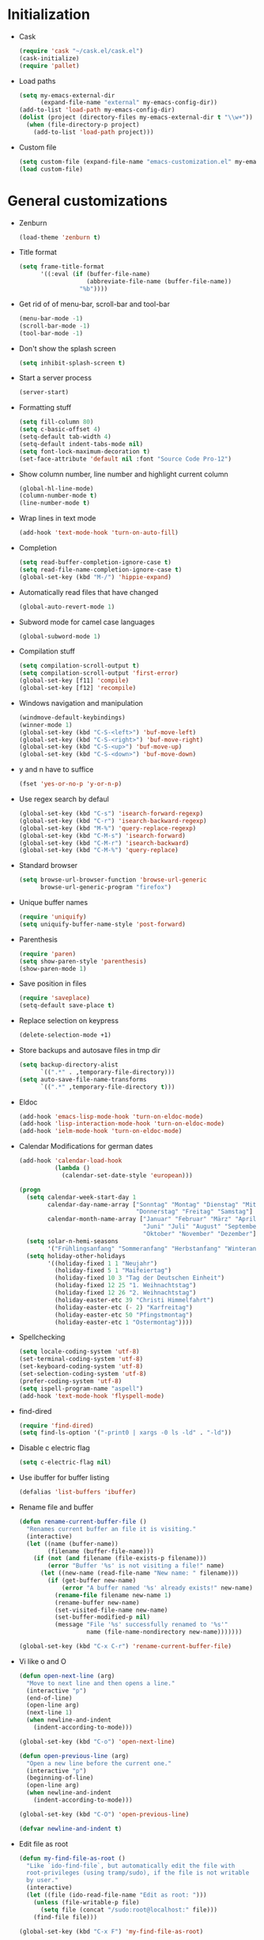 * Initialization
- Cask
  #+NAME: cask
  #+BEGIN_SRC emacs-lisp
    (require 'cask "~/cask.el/cask.el")
    (cask-initialize)
    (require 'pallet)
  #+END_SRC
- Load paths
  #+NAME: load-paths
  #+BEGIN_SRC emacs-lisp
    (setq my-emacs-external-dir
          (expand-file-name "external" my-emacs-config-dir))
    (add-to-list 'load-path my-emacs-config-dir)
    (dolist (project (directory-files my-emacs-external-dir t "\\w+"))
      (when (file-directory-p project)
        (add-to-list 'load-path project)))
  #+END_SRC
- Custom file
  #+NAME: custom-file
  #+BEGIN_SRC emacs-lisp
    (setq custom-file (expand-file-name "emacs-customization.el" my-emacs-config-dir))
    (load custom-file)
  #+END_SRC

* General customizations
- Zenburn
  #+NAME: zenburn
  #+BEGIN_SRC emacs-lisp
    (load-theme 'zenburn t)
  #+END_SRC
- Title format
  #+NAME: title-format
  #+BEGIN_SRC emacs-lisp
    (setq frame-title-format
          '((:eval (if (buffer-file-name)
                       (abbreviate-file-name (buffer-file-name))
                     "%b"))))
  #+END_SRC
- Get rid of of menu-bar, scroll-bar and tool-bar
  #+NAME: visuals
  #+BEGIN_SRC emacs-lisp
    (menu-bar-mode -1)
    (scroll-bar-mode -1)
    (tool-bar-mode -1)
  #+END_SRC
- Don't show the splash screen
  #+NAME: splash-screen
  #+BEGIN_SRC emacs-lisp
    (setq inhibit-splash-screen t)
  #+END_SRC
- Start a server process
  #+NAME: server-process
  #+BEGIN_SRC emacs-lisp
    (server-start)
  #+END_SRC
- Formatting stuff
  #+NAME: formatting
  #+BEGIN_SRC emacs-lisp
    (setq fill-column 80)
    (setq c-basic-offset 4)
    (setq-default tab-width 4)
    (setq-default indent-tabs-mode nil)
    (setq font-lock-maximum-decoration t)
    (set-face-attribute 'default nil :font "Source Code Pro-12")
  #+END_SRC
- Show column number, line number and highlight current column
  #+NAME: column-line
  #+BEGIN_SRC emacs-lisp
    (global-hl-line-mode)
    (column-number-mode t)
    (line-number-mode t)
  #+END_SRC
- Wrap lines in text mode
  #+NAME: wrap lines
  #+BEGIN_SRC emacs-lisp
    (add-hook 'text-mode-hook 'turn-on-auto-fill)
  #+END_SRC
- Completion
  #+NAME: completion
  #+BEGIN_SRC emacs-lisp
    (setq read-buffer-completion-ignore-case t)
    (setq read-file-name-completion-ignore-case t)
    (global-set-key (kbd "M-/") 'hippie-expand)
  #+END_SRC
- Automatically read files that have changed
  #+NAME: revert-buffer
  #+BEGIN_SRC emacs-lisp
    (global-auto-revert-mode 1)
  #+END_SRC
- Subword mode for camel case languages
  #+NAME: subword-mode
  #+BEGIN_SRC emacs-lisp
    (global-subword-mode 1)
  #+END_SRC
- Compilation stuff
  #+NAME: compilation
  #+BEGIN_SRC emacs-lisp
    (setq compilation-scroll-output t)
    (setq compilation-scroll-output 'first-error)
    (global-set-key [f11] 'compile)
    (global-set-key [f12] 'recompile)
  #+END_SRC
- Windows navigation and manipulation
  #+NAME: windows
  #+BEGIN_SRC emacs-lisp
    (windmove-default-keybindings)
    (winner-mode 1)
    (global-set-key (kbd "C-S-<left>") 'buf-move-left)
    (global-set-key (kbd "C-S-<right>") 'buf-move-right)
    (global-set-key (kbd "C-S-<up>") 'buf-move-up)
    (global-set-key (kbd "C-S-<down>") 'buf-move-down)
  #+END_SRC
- y and n have to suffice
  #+NAME: y-n
  #+BEGIN_SRC emacs-lisp
    (fset 'yes-or-no-p 'y-or-n-p)
  #+END_SRC
- Use regex search by defaul
  #+NAME: regex-search
  #+BEGIN_SRC emacs-lisp
    (global-set-key (kbd "C-s") 'isearch-forward-regexp)
    (global-set-key (kbd "C-r") 'isearch-backward-regexp)
    (global-set-key (kbd "M-%") 'query-replace-regexp)
    (global-set-key (kbd "C-M-s") 'isearch-forward)
    (global-set-key (kbd "C-M-r") 'isearch-backward)
    (global-set-key (kbd "C-M-%") 'query-replace)
  #+END_SRC
- Standard browser
  #+NAME: browser
  #+BEGIN_SRC emacs-lisp
    (setq browse-url-browser-function 'browse-url-generic
          browse-url-generic-program "firefox")
  #+END_SRC
- Unique buffer names
  #+NAME: buffer-names
  #+BEGIN_SRC emacs-lisp
    (require 'uniquify)
    (setq uniquify-buffer-name-style 'post-forward)
  #+END_SRC
- Parenthesis
  #+NAME: parenthesis
  #+BEGIN_SRC emacs-lisp
    (require 'paren)
    (setq show-paren-style 'parenthesis)
    (show-paren-mode 1)
  #+END_SRC
- Save position in files
  #+NAME: position-in-files
  #+BEGIN_SRC emacs-lisp
    (require 'saveplace)
    (setq-default save-place t)
  #+END_SRC
- Replace selection on keypress
  #+NAME: replace-selection
  #+BEGIN_SRC emacs-lisp
    (delete-selection-mode +1)
  #+END_SRC
- Store backups and autosave files in tmp dir
  #+NAME: backups
  #+BEGIN_SRC emacs-lisp
    (setq backup-directory-alist
          `((".*" . ,temporary-file-directory)))
    (setq auto-save-file-name-transforms
          `((".*" ,temporary-file-directory t)))
  #+END_SRC
- Eldoc
  #+NAME: eldoc
  #+BEGIN_SRC emacs-lisp
    (add-hook 'emacs-lisp-mode-hook 'turn-on-eldoc-mode)
    (add-hook 'lisp-interaction-mode-hook 'turn-on-eldoc-mode)
    (add-hook 'ielm-mode-hook 'turn-on-eldoc-mode)
  #+END_SRC
- Calendar Modifications for german dates
  #+NAME: german-calendar
  #+BEGIN_SRC emacs-lisp
    (add-hook 'calendar-load-hook
              (lambda ()
                (calendar-set-date-style 'european)))

    (progn
      (setq calendar-week-start-day 1
            calendar-day-name-array ["Sonntag" "Montag" "Dienstag" "Mittwoch"
                                     "Donnerstag" "Freitag" "Samstag"]
            calendar-month-name-array ["Januar" "Februar" "März" "April" "Mai"
                                       "Juni" "Juli" "August" "September"
                                       "Oktober" "November" "Dezember"])
      (setq solar-n-hemi-seasons
            '("Frühlingsanfang" "Sommeranfang" "Herbstanfang" "Winteranfang"))
      (setq holiday-other-holidays
            '((holiday-fixed 1 1 "Neujahr")
              (holiday-fixed 5 1 "Maifeiertag")
              (holiday-fixed 10 3 "Tag der Deutschen Einheit")
              (holiday-fixed 12 25 "1. Weihnachtstag")
              (holiday-fixed 12 26 "2. Weihnachtstag")
              (holiday-easter-etc 39 "Christi Himmelfahrt")
              (holiday-easter-etc (- 2) "Karfreitag")
              (holiday-easter-etc 50 "Pfingstmontag")
              (holiday-easter-etc 1 "Ostermontag"))))
  #+END_SRC
- Spellchecking
  #+NAME: spellchecking
  #+BEGIN_SRC emacs-lisp
    (setq locale-coding-system 'utf-8)
    (set-terminal-coding-system 'utf-8)
    (set-keyboard-coding-system 'utf-8)
    (set-selection-coding-system 'utf-8)
    (prefer-coding-system 'utf-8)
    (setq ispell-program-name "aspell")
    (add-hook 'text-mode-hook 'flyspell-mode)
  #+END_SRC
- find-dired
  #+NAME: find-dired
  #+BEGIN_SRC emacs-lisp
    (require 'find-dired)
    (setq find-ls-option '("-print0 | xargs -0 ls -ld" . "-ld"))
  #+END_SRC
- Disable c electric flag
  #+NAME: c-electric-flag
  #+BEGIN_SRC emacs-lisp
    (setq c-electric-flag nil)
  #+END_SRC
- Use ibuffer for buffer listing
  #+NAME: ibuffer
  #+BEGIN_SRC emacs-lisp
    (defalias 'list-buffers 'ibuffer)
  #+END_SRC
- Rename file and buffer
  #+NAME: rename-file-and-buffer
  #+BEGIN_SRC emacs-lisp
    (defun rename-current-buffer-file ()
      "Renames current buffer an file it is visiting."
      (interactive)
      (let ((name (buffer-name))
            (filename (buffer-file-name)))
        (if (not (and filename (file-exists-p filename)))
            (error "Buffer '%s' is not visiting a file!" name)
          (let ((new-name (read-file-name "New name: " filename)))
            (if (get-buffer new-name)
                (error "A buffer named '%s' already exists!" new-name)
              (rename-file filename new-name 1)
              (rename-buffer new-name)
              (set-visited-file-name new-name)
              (set-buffer-modified-p nil)
              (message "File '%s' successfully renamed to '%s'"
                       name (file-name-nondirectory new-name)))))))

    (global-set-key (kbd "C-x C-r") 'rename-current-buffer-file)
  #+END_SRC
- Vi like o and O
  #+NAME: vi-like-open-new-line
  #+BEGIN_SRC emacs-lisp
    (defun open-next-line (arg)
      "Move to next line and then opens a line."
      (interactive "p")
      (end-of-line)
      (open-line arg)
      (next-line 1)
      (when newline-and-indent
        (indent-according-to-mode)))

    (global-set-key (kbd "C-o") 'open-next-line)

    (defun open-previous-line (arg)
      "Open a new line before the current one."
      (interactive "p")
      (beginning-of-line)
      (open-line arg)
      (when newline-and-indent
        (indent-according-to-mode)))

    (global-set-key (kbd "C-O") 'open-previous-line)

    (defvar newline-and-indent t)
  #+END_SRC
- Edit file as root
  #+NAME: edit-as-root
  #+BEGIN_SRC emacs-lisp
    (defun my-find-file-as-root ()
      "Like `ido-find-file`, but automatically edit the file with
      root-privileges (using tramp/sudo), if the file is not writable
      by user."
      (interactive)
      (let ((file (ido-read-file-name "Edit as root: ")))
        (unless (file-writable-p file)
          (setq file (concat "/sudo:root@localhost:" file)))
        (find-file file)))

    (global-set-key (kbd "C-x F") 'my-find-file-as-root)
  #+END_SRC
- Move lines up and down
  #+NAME: move-lines
  #+BEGIN_SRC emacs-lisp
    (defun move-line-up ()
      "Move up the current line."
      (interactive)
      (transpose-lines 1)
      (forward-line -2)
      (indent-according-to-mode))

    (defun move-line-down ()
      "Move down the current line."
      (interactive)
      (forward-line 1)
      (transpose-lines 1)
      (forward-line -1)
      (indent-according-to-mode))

    (global-set-key [(meta shift up)] 'move-line-up)
    (global-set-key [(meta shift down)] 'move-line-down)
  #+END_SRC

* Packages
** use-package
  #+NAME: use-package
  #+BEGIN_SRC emacs-lisp
    (progn
      (require 'use-package)
      (require 'bind-key))
  #+END_SRC
** Ack-and-a-half
   - Autoload and alias to simpler names
   #+NAME: ack-initialization
   #+BEGIN_SRC emacs-lisp
     (use-package ack-and-a-half
       :init
       (progn
         (defalias 'ack 'ack-and-a-half)
         (defalias 'ack-same 'ack-and-a-half-same)
         (defalias 'ack-find-file 'ack-and-a-half-find-file)
         (defalias 'ack-find-file-same 'ack-and-a-half-find-file-same)))
   #+END_SRC
** Auctex
   - Enable some auctex options
     #+NAME: auctex-options
     #+BEGIN_SRC emacs-lisp
       (setq TeX-auto-save t)
       (setq TeX-parse-self t)
       (setq-default TeX-master nil)
       (setq reftex-plug-into-AUCTeX t)
       (autoload 'reftex-mode "reftex" "RefTeX Minor Mode" t)
       (autoload 'turn-on-reftex "reftex" "RefTeX Minor Mode" t)
       (setq TeX-open-quote "\"`")
       (setq TeX-close-quote "\"'")
       (require 'reftex)
     #+END_SRC

   - Workaround to get german quotes
     #+NAME: german-quotes
     #+BEGIN_SRC emacs-lisp
       (defadvice TeX-insert-quote (around wrap-region activate)
         (cond
          (mark-active
           (let ((skeleton-end-newline nil))
             (skeleton-insert `(nil ,TeX-open-quote _ ,TeX-close-quote) -1)))
          ((looking-at (regexp-opt (list TeX-open-quote TeX-close-quote)))
           (forward-char (length TeX-open-quote)))
          (t
           ad-do-it)))
       (put 'TeX-insert-quote 'delete-selection nil)
     #+END_SRC

   - Guess master in multi-file projects
     #+NAME: guess-master
     #+BEGIN_SRC emacs-lisp
       (defun guess-TeX-master (filename)
         "Guess the master file for FILENAME from currently open .tex files."
         (let ((candidate nil)
               (filename (file-name-nondirectory filename)))
           (save-excursion
             (dolist (buffer (buffer-list))
               (with-current-buffer buffer
                 (let ((name (buffer-name))
                       (file buffer-file-name))
                   (if (and file (string-match "\\.tex$" file))
                       (progn
                         (goto-char (point-min))
                         (if (re-search-forward
                              (concat "\\\\input{" filename "}") nil t)
                             (setq candidate file))
                         (if (re-search-forward
                              (concat "\\\\include{"
                                      (file-name-sans-extension filename) "}") nil t)
                             (setq candidate file))))))))
           (if candidate
               (message "TeX master document: %s" (file-name-nondirectory candidate)))
           candidate))
     #+END_SRC

   - Make synctex suitable url for okular
     #+NAME: okular-url
     #+BEGIN_SRC emacs-lisp
       (defun Okular-make-url ()
         (concat
          "file://"
          (expand-file-name (funcall file (TeX-output-extension) t)
                            (file-name-directory (TeX-master-file)))
          "#src:"
          (TeX-current-line)
          (expand-file-name (TeX-master-directory))
          "./"
          (TeX-current-file-name-master-relative)))

     #+END_SRC

   - Latex mode hook
     #+NAME: latex-mode-hook
     #+BEGIN_SRC emacs-lisp
       (add-hook 'LaTeX-mode-hook
                 (lambda ()
                   (setq TeX-master (guess-TeX-master (buffer-file-name)))
                   (turn-on-reftex)
                   (LaTeX-math-mode)
                   (add-to-list 'TeX-expand-list '("%u" Okular-make-url))))
     #+END_SRC
** Auto-complete
   #+NAME: auto-complete-enable
   #+BEGIN_SRC emacs-lisp
     (use-package auto-complete-config
       :init
       (progn
         (ac-config-default)
         (auto-complete-mode)))
   #+END_SRC
** Autopair
   - Just enable it
     #+NAME: autopair
     #+BEGIN_SRC emacs-lisp
       ;; (use-package autopair
       ;;   :init
       ;;   (autopair-global-mode))
     #+END_SRC
** Ace-Jump-Mode
   #+NAME: ace-jump-mode
   #+BEGIN_SRC emacs-lisp
     (use-package ace-jump-mode
       :init
       (progn
         (define-key global-map (kbd "C-c SPC") 'ace-jump-mode)
         (define-key global-map (kbd "C-x SPC") 'ace-jump-mode-pop-mark)))
   #+END_SRC
** Cedet
   - Enable semantic
     #+NAME: semantic
     #+BEGIN_SRC emacs-lisp
       (use-package semantic
         :config
         (progn
           (add-to-list 'semantic-default-submodes
                        'global-semantic-idle-summary-mode)
           (add-to-list 'semantic-default-submodes
                        'global-semantic-idle-local-symbol-highlight-mode)
           (add-hook 'prog-mode-hook
                     (lambda ()
                       (semantic-mode 1)))))
     #+END_SRC
** Clojure
     #+NAME: clojure-stuff
     #+BEGIN_SRC emacs-lisp
       (use-package clojure-mode
         :init
         (progn
           (add-hook 'nrepl-interaction-mode-hook
                     'nrepl-turn-on-eldoc-mode)
           (use-package nrepl-ritz))
         :config
         (progn
           (setq nrepl-popup-stacktraces nil)
           (eval-after-load "auto-complete"
             '(add-to-list 'ac-modes 'nrepl-mode))
           (define-clojure-indent
              (describe 'defun)
              (it 'defun)
              (should 'defun)
              (before-all 'defun)
              (after-all 'defun)
              (before 'defun)
              (after 'defun)
              (should-not 'defun)
              (should= 'defun)
              (around 'defun)
              (should-throw 'defun)
              (fact 'defun)
              (facts 'defun))
           (use-package ac-nrepl
             :init
             (progn
               (add-hook 'nrepl-mode-hook 'ac-nrepl-setup)
               (add-hook 'nrepl-interaction-mode-hook 'ac-nrepl-setup)))))
     #+END_SRC
** Company-Mode
   #+NAME: company-mode
   #+BEGIN_SRC emacs-lisp
     ;; (use-package company-mode
     ;;   :init
     ;;   (progn
     ;;     (global-company-mode 1)))
   #+END_SRC
** Ctags
     #+NAME: enable-ctags
     #+BEGIN_SRC emacs-lisp
       (use-package ctags
         :init
         (progn
           (global-set-key (kbd "<f5>") 'ctags-create-or-update-tags-table)
           (global-set-key (kbd "M-.") 'my-ido-find-tag)
           (defun my-ido-find-tag ()
             "Find a tag using ido"
             (interactive)
             (tags-completion-table)
             (let (tag-names)
               (mapatoms (lambda (x)
                           (push (prin1-to-string x t) tag-names))
                         tags-completion-table)
               (etags-select-find (ido-completing-read "Tag: " tag-names)))))
         :config
         (progn
           (setq tags-case-fold-search nil)
           (use-package etags-select)
           (use-package etags)))
     #+END_SRC
** Eclim
   - Initialization
     #+NAME: eclim
     #+BEGIN_SRC emacs-lisp
       (use-package eclim
         :init
         (progn
           ;; Don't clean up buffer in eclim buffers
           (add-hook 'eclim-mode-hook
                     (lambda ()
                       (setq before-save-hook nil)))
           (global-eclim-mode))
         :config
         (progn
           (setq eclim-auto-save t)
           (global-set-key [f2] 'eclim-java-show-documentation-for-current-element)
           (setq help-at-pt-display-when-idle t)
           (setq help-at-pt-timer-delay 0.1)
           (help-at-pt-set-timer)
           (use-package eclimd
             :config
             (progn
               (custom-set-variables
                '(eclim-eclipse-dirs '("~/eclipse")))
               (setq eclim-executable "/home/spooky/eclipse/eclim")))
           ;; Auto-complete
           (use-package ac-emacs-eclim-source
             :init
             (ac-emacs-eclim-config))))
     #+END_SRC
** Ediff
     #+NAME: ediff
     #+BEGIN_SRC emacs-lisp
       (use-package ediff
         :config
         (progn
           (setq ediff-window-setup-function 'ediff-setup-windows-plain) ; don't create a second frame
           (setq ediff-split-window-function 'split-window-horizontally))) ; horizontal split by default
     #+END_SRC
** Evil
   #+NAME: evil
   #+BEGIN_SRC emacs-lisp
     ;; (use-package evil
     ;;   :init
     ;;   (progn
     ;;     (evil-mode 1)
     ;;     (add-to-list 'evil-emacs-state-modes 'mu4e-main-mode)
     ;;     (add-to-list 'evil-emacs-state-modes 'mu4e-headers-mode)
     ;;     (add-to-list 'evil-emacs-state-modes 'mu4e-view-mode)))

   #+END_SRC
** exec-path-from-shell
   #+NAME: exec-path-from-shell
   #+BEGIN_SRC emacs-lisp
     (use-package exec-path-from-shell
       :init
       (exec-path-from-shell-initialize))
   #+END_SRC
** Expand-region
     #+NAME: expand-region
     #+BEGIN_SRC emacs-lisp
       (use-package expand-region
         :init
         (global-set-key (kbd "C-+") 'er/expand-region))
     #+END_SRC
** Flycheck
   - Initialization
   #+NAME: flycheck-initialization
   #+BEGIN_SRC emacs-lisp
     (use-package flycheck
       :init
       (progn
         (global-flycheck-mode)))

   #+END_SRC

** Go
   #+NAME: go
   #+BEGIN_SRC emacs-lisp
     (add-to-list 'load-path "/home/spooky/go/src/github.com/nsf/gocode/emacs")
     (use-package go-mode
       :init
       (progn
         (add-hook 'before-save-hook #'gofmt-before-save)
         (use-package go-autocomplete)))
   #+END_SRC
** Groovy
   - Auto-complete
   #+NAME: groovy-auto-complete
   #+BEGIN_SRC emacs-lisp
     (use-package groovy-mode
       :init
       (progn
         (use-package inf-groovy)
         (add-hook 'groovy-mode-hook
                   (lambda ()
                     (progn
                       (add-to-list 'ac-modes 'groovy-mode)
                       (setq c-electric-flag nil)
                       (inf-groovy-keys)))))
       :config
       (setq c-electric-flag nil))           ; disable c-electric-flag, it does weird stuff
   #+END_SRC
** Haskell
   - Enable eldoc and Indentation
   #+NAME: haskell-eldoc-indentation
   #+BEGIN_SRC emacs-lisp
     (use-package haskell-mode
       :init
       (progn
         (add-hook 'haskell-mode-hook 'turn-on-haskell-doc-mode)
         (add-hook 'haskell-mode-hook 'turn-on-haskell-indentation))
       :config
       (progn
         ;; (setq my-ghc-mod-dir (expand-file-name "ghc-mod/elisp" my-emacs-external-dir))
         ;; (add-to-list 'load-path my-ghc-mod-dir)
         ;; (autoload 'ghc-init "ghc" nil t)
         (add-hook 'haskell-mode-hook (lambda ()
                                        (ghc-init)
                                        (flymake-mode)
                                        (add-to-list 'ac-sources 'ac-source-ghc-mod)))
         (setq ghc-ghc-options '("-Wall"))))
   #+END_SRC

** Ido
   - Use ido everywhere, smex for M-x
   #+NAME: ido
   #+BEGIN_SRC emacs-lisp
     (use-package ido
       :init
       (progn
         (ido-mode 1))
       :config
       (progn
         ;; (setq ido-enable-flex-matching t)
         (setq ido-use-virtual-buffers t)
         (use-package ido-ubiquitous
           :init
           (ido-ubiquitous-mode 1))
         (use-package smex
           :init
           (progn
             (smex-initialize)
             (global-set-key (kbd "M-x") 'smex)
             (global-set-key (kbd "M-X") 'smex-major-mode-commands)))
         (use-package flx-ido
           :init
           (progn
             (flx-ido-mode 1)
             (setq ido-use-faces nil)))))
   #+END_SRC

** Javascript
   #+NAME: javascript2-mode
   #+BEGIN_SRC emacs-lisp
     (add-to-list 'auto-mode-alist '("\\.js\\'" . js2-mode))

   #+END_SRC
** Magit
   - Initialization and keybinding
   #+NAME: magit-init
   #+BEGIN_SRC emacs-lisp
     (use-package magit
       :init
       (progn
         (global-set-key (kbd "C-c m") 'magit-status)
         ;; full screen magit. restore window configuration when magit is closed
         (defadvice magit-status (around magit-fullscreen activate)
           (window-configuration-to-register :magit-fullscreen)
           ad-do-it
           (delete-other-windows))
         (defun magit-quit-session ()
           "Restores the previous window configuration and kills the magit buffer"
           (interactive)
           (kill-buffer)
           (jump-to-register :magit-fullscreen))
         (define-key magit-status-mode-map (kbd "q") 'magit-quit-session)))
   #+END_SRC

** Mu4e
   - Initialization
   #+NAME: mu4e-init
   #+BEGIN_SRC emacs-lisp
     (autoload 'mu4e "mu4e" "E-Mail for emacs" t)
     (require 'org-mu4e)
     (setq mail-user-agent 'mu4e-user-agent)
   #+END_SRC

   - Default values
   #+NAME: mu4e-default-values
   #+BEGIN_SRC emacs-lisp
     (setq
      mu4e-maildir "~/Mail/"
      mu4e-sent-folder "/Posteo/Sent"
      mu4e-drafts-folder "/Posteo/Drafts"
      mu4e-trash-folder "/Posteo/Trash")
     (setq
      message-send-mail-function 'message-send-mail-with-sendmail
      sendmail-program "/usr/bin/msmtp"
      message-sendmail-extra-arguments '("-a" "posteowithoutthedreamer")
      mail-host-address "posteo.de"
      user-full-name "Christoph Koch"
      user-mail-address "withoutthedreamer@posteo.de"
      mu4e-user-mail-address-list '("withoutthedreamer@posteo.de"
                                    "withoutthedreamer@gmx.de"
                                    "christoph_koch@posteo.de"))
   #+END_SRC

   - Bookmarks
   #+NAME: mu4e-bookmarks
   #+BEGIN_SRC emacs-lisp
     (eval-after-load "mu4e-vars"
       '(progn
          (add-to-list 'mu4e-bookmarks
                       '("flag:unread AND NOT flag:trashed AND NOT maildir:/Posteo/Spam" "Unread Spamless" ?n))
          (add-to-list 'mu4e-bookmarks
                       '("date:today..now AND NOT maildir:/Posteo/Spam" "Today Spamless" ?h))
          (add-to-list 'mu4e-bookmarks
                       '("flag:unread AND maildir:/Posteo/Spam" "New Spam" ?s))))
   #+END_SRC

   - Accounts
   #+NAME: mu4e-accounts
   #+BEGIN_SRC emacs-lisp
     (setq my-account-alist
           '(("Lavabit"
              (mu4e-sent-folder "/Lavabit/Sent")
              (mu4e-drafts-folder "/Lavabit/Drafts")
              (mu4e-trash-folder "/Lavabit/Trash")
              (message-sendmail-extra-arguments '("-a" "lavabit"))
              (mail-host-address "lavabit.com")
              (user-mail-address "christoph_koch@lavabit.com"))
             ("Uni"
              (mu4e-sent-folder "/Uni/INBOX.Sent")
              (mu4e-drafts-folder "/Uni/INBOX.Drafts")
              (mu4e-trash-folder "/Uni/INBOX.Trash")
              (message-sendmail-extra-arguments '("-a" "uni"))
              (mail-host-address "informatik.uni-hamburg.de")
              (user-mail-address "6koch@informatik.uni-hamburg.de"))
             ("Posteo_Withoutthedreamer"
              (mu4e-sent-folder "/Posteo/Sent")
              (mu4e-drafts-folder "/Posteo/Drafts")
              (mu4e-trash-folder "/Posteo/Trash")
              (message-sendmail-extra-arguments '("-a" "posteo-withoutthedreamer"))
              (mail-host-address "posteo.de")
              (user-mail-address "withoutthedreamer@posteo.de"))
             ("Posteo_Christoph_Koch"
              (mu4e-sent-folder "/Posteo/Sent")
              (mu4e-drafts-folder "/Posteo/Drafts")
              (mu4e-trash-folder "/Posteo/Trash")
              (message-sendmail-extra-arguments '("-a" "posteo-christophkoch"))
              (mail-host-address "posteo.de")
              (user-mail-address "christoph_koch@posteo.de"))))

     (defun set-posteo-account ()
       (setq
        mu4e-sent-folder "/Posteo/Sent"
        mu4e-drafts-folder "/Posteo/Drafts"
        mu4e-trash-folder "/Posteo/Trash"
        message-sendmail-extra-arguments '("-a" "posteowithoutthedreamer")
        mail-host-address "posteo.de"
        user-mail-address "withoutthedreamer@posteo.de"))

     (defun set-posteo-realname-account ()
       (setq
        mu4e-sent-folder "/Posteo/Sent"
        mu4e-drafts-folder "/Posteo/Drafts"
        mu4e-trash-folder "/Posteo/Trash"
        message-sendmail-extra-arguments '("-a" "posteochristophkoch")
        mail-host-address "posteo.de"
        user-full-name "Christoph Koch"
        user-mail-address "christoph_koch@posteo.de"))

     (defun set-lavabit-account ()
       "sets the mu4e variables for lavabit account"
       (setq
        mu4e-sent-folder "/Lavabit/Sent"
        mu4e-drafts-folder "/Lavabit/Drafts"
        mu4e-trash-folder "/Lavabit/Trash"
        message-sendmail-extra-arguments '("-a" "lavabit")
        mail-host-address "lavabit.com"
        user-full-name "Christoph Koch"
        user-mail-address "christoph_koch@lavabit.com"))

     (defun set-uni-account ()
       "sets the mu4e variables for uni account"
       (setq
        mu4e-sent-folder "/Uni/INBOX.Sent"
        mu4e-drafts-folder "/Uni/INBOX.Drafts"
        mu4e-trash-folder "/Uni/INBOX.Trash"
        message-sendmail-extra-arguments '("-a" "uni")
        mail-host-address "informatik.uni-hamburg.de"
        user-full-name "Christoph Koch"
        user-mail-address "6koch@informatik.uni-hamburg.de"))

     (defun ask-for-account ()
       "ask for the account to set"
       (let ((account
              (completing-read "Compose with account: "
                               '("Lavabit" "Uni" "Posteo" "Posteo (Christoph Koch)")
                               nil t nil nil "Lavabit")))
         (cond
          ((string= account "Lavabit") (progn (set-lavabit-account)))
          ((string= account "Uni") (progn (set-uni-account)))
          ((string= account "Posteo") (progn (set-posteo-account)))
          ((string= account "Posteo (Christoph Koch)") (progn (set-posteo-realname-account))))))

     (add-hook 'mu4e-compose-pre-hook 'ask-for-account)
   #+END_SRC

   - Spam handling
   #+NAME: mu4e-spam
   #+BEGIN_SRC emacs-lisp
     (defun train-bogofilter (msg)
       "Train as spam"
       (let* ((cmd (format "bogofilter -v -s < %s"
                           (shell-quote-argument (mu4e-msg-field msg :path)))))
         (shell-command cmd)))

     (defun train-bogofilter-ham (msg)
       "Train as ham"
       (let* ((cmd (format "bogofilter -v -n < %s"
                           (shell-quote-argument (mu4e-msg-field msg :path)))))
         (shell-command cmd)))
   #+END_SRC

   - Show message in browser
   #+NAME: mu4e-show-message-in-browser
   #+BEGIN_SRC emacs-lisp
     (defun mu4e-msgv-action-view-in-browser (msg)
       "View the body of the message in a web browser."
       (interactive)
       (let ((html (mu4e-msg-field (mu4e-message-at-point t) :body-html))
             (tmpfile (format "%s/%d.html" temporary-file-directory (random))))
         (unless html (error "No html part for this message"))
         (with-temp-file tmpfile
           (insert
            "<html>"
            "<head><meta http-equiv=\"content-type\""
            "content=\"text/html;charset=UTF-8\">"
            html))
         (browse-url (concat "file://" tmpfile))))
   #+END_SRC

   - Custom actions
   #+NAME: mu4e-actions
   #+BEGIN_SRC emacs-lisp
     (eval-after-load "mu4e-view"
       '(progn
          (add-to-list 'mu4e-view-actions
                       '("smark as spam" . train-bogofilter) t)
          (add-to-list 'mu4e-view-actions
                       '("nmark as ham" . train-bogofilter-ham) t)
          (add-to-list 'mu4e-view-actions
                       '("bview in browser" . mu4e-msgv-action-view-in-browser) t)))
   #+END_SRC

   - Inline images
   #+NAME: mu4e-inline-images
   #+BEGIN_SRC emacs-lisp
     (setq mu4e-show-images t)
     (when (fboundp 'imagemagick-register-types)
       (imagemagick-register-types))
   #+END_SRC

   - Convert html to text
   #+NAME: mu4e-html-to-text
   #+BEGIN_SRC emacs-lisp
     (setq mu4e-html2text-command "w3m -dump -cols 80 -T text/html")
   #+END_SRC

   - Update command
   #+NAME: mu4e-update-command
   #+BEGIN_SRC emacs-lisp
     (setq mu4e-get-mail-command "offlineimap")
     (setq mu4e-update-interval 600)
   #+END_SRC

   - Start mu4e fullscreen and hide it after use
   #+NAME: mu4e-fullscreen
   #+BEGIN_SRC emacs-lisp
     (global-set-key (kbd "C-x m")
                     (lambda ()
                       "Bring up fullscreen mu4e or restore previous config."
                       (interactive)
                       (if (string= "mu4e-main-mode" major-mode)
                           (jump-to-register :mu4e-fullscreen)
                         (progn
                           (window-configuration-to-register :mu4e-fullscreen)
                           (mu4e)
                           (delete-other-windows)))))
   #+END_SRC

   - Show related messages
   #+NAME: mu4e-related-messages
   #+BEGIN_SRC emacs-lisp
     (setq mu4e-headers-include-related t)
   #+END_SRC

   - Don't include me in reply to all
     #+NAME: mu4e-dont-reply-to-me
   #+BEGIN_SRC emacs-lisp
     (setq mu4e-compose-dont-reply-to-self t)
   #+END_SRC

   - Attach files with dired
   #+NAME: attach-files-with-dired
   #+BEGIN_SRC emacs-lisp
     (require 'gnus-dired)

     (defun gnus-dired-mail-buffers ()
       (let (buffers)
         (save-current-buffer
           (dolist (buffer (buffer-list t))
             (set-buffer buffer)
             (when (and (derived-mode-p 'message-mode)
                        (null message-sent-message-via))
               (push (buffer-name buffer) buffers))))
         (nreverse buffers)))

     (setq gnus-dired-mail-mode 'mu4e-user-agent)
     (add-hook 'dired-mode-hook 'turn-on-gnus-dired-mode)
   #+END_SRC

** Org-mode
   - Initialization
   #+NAME: org-init
   #+BEGIN_SRC emacs-lisp
     (add-to-list 'auto-mode-alist '("\\.\\(org\\|org_archive\\|txt\\)$" . org-mode))
     (setq org-replace-disputed-keys t)
     (global-set-key "\C-cl" 'org-store-link)
     (global-set-key "\C-ca" 'org-agenda)
     (global-set-key "\C-cb" 'org-iswitchb)
   #+END_SRC

   - Keywords
   #+NAME: org-keywords
   #+BEGIN_SRC emacs-lisp
     (setq org-todo-keywords
           (quote ((sequence "TODO(t)" "NEXT(n)" "|" "DONE(d!/!)")
                   (sequence "WAITING(w@/!)" "HOLD(h@/!" "|" "CANCELLED(c@/!)"))))
   #+END_SRC

   - Triggers
   #+NAME: org-triggers
   #+BEGIN_SRC emacs-lisp
     (setq org-todo-state-tags-triggers
           (quote (("CANCELLED" ("CANCELLED" . t))
                   ("WAITING" ("WAITING" . t))
                   ("HOLD" ("WAITING" . t) ("HOLD" . t))
                   (done ("WAITING") ("HOLD"))
                   ("TODO" ("WAITING") ("CANCELLED") ("HOLD"))
                   ("NEXT" ("WAITING") ("CANCELLED") ("HOLD"))
                   ("DONE" ("WAITING") ("CANCELLED") ("HOLD")))))
   #+END_SRC

   - Directories and files
   #+NAME: org-directories-and-files
   #+BEGIN_SRC emacs-lisp
     (setq org-directory "~/Dropbox/org/")
     (setq org-agenda-files '("~/Dropbox/org/todo.org" "~/Dropbox/org/refile.org" "~/Dropbox/org/masterarbeit.org"))
     (setq org-default-notes-file "~/Dropbox/org/refile.org")
   #+END_SRC

   - Capture
   #+NAME: org-capture
   #+BEGIN_SRC emacs-lisp
     (global-set-key (kbd "C-c c") 'org-capture)

     (setq org-capture-templates
           (quote (("t" "todo" entry (file "~/org/refile.org")
                    "* TODO %?\n")
                   ("n" "note" entry (file "~/org/refile.org")
                    "* %? :NOTE:\n%U\n%a\n")
                   ("e" "todo from email/file" entry (file "~/org/refile.org")
                    "* TODO %?\n%a\n"))))
   #+END_SRC

   - Refile
   #+NAME: org-refile
   #+BEGIN_SRC emacs-lisp
     (setq org-refile-targets '((nil :maxlevel . 9)
                                      (org-agenda-files :maxlevel . 9)))

     (setq org-refile-use-outline-path t)

     (setq org-outline-path-complete-in-steps nil)

     (setq org-refile-allow-creating-parent-nodes (quote confirm))

     ;; (defun my/verify-refile-target ()
     ;;   "Exclude todo keywords with a done state from refile targets"
     ;;   (not (member (nth 2 (org-heading-components)) org-done-keywords)))

     ;; (setq org-refile-target-verify-function 'my/verify-refile-target)
   #+END_SRC

   - Options
   #+NAME: org-options
   #+BEGIN_SRC emacs-lisp
     (setq org-agenda-dim-blocked-tasks t)
     (setq org-agenda-compact-blocks t)
     (setq org-agenda-repeating-timestamp-show-all t)
     (setq org-enforce-todo-dependencies t)
     (setq org-deadline-warning-days 30)
     (add-to-list 'org-modules 'org-habit)
   #+END_SRC

   - Agenda custom commands
   #+NAME: org-agenda-commands
   #+BEGIN_SRC emacs-lisp
     (setq org-agenda-custom-commands
           (quote (("N" "Notes" tags "NOTE"
                    ((org-agenda-overriding-header "Notes")
                     (org-tags-match-list-sublevels t)))
                   ("r" "Tasks to Refile" tags "REFILE"
                    ((org-agenda-overriding-header "Tasks to Refile")
                     (org-tags-match-list-sublevels nil)))
                   ("w" "Waiting Tasks" tags-todo "-CANCELLED+WAITING\!"
                    ((org-agenda-overriding-header "Waiting and Postponed tasks")
                     (org-tags-match-list-sublevels nil))))))
   #+END_SRC

   - Apt
   #+NAME: org-apt
   #+BEGIN_SRC emacs-lisp
     (defun my/org-agenda-to-appt ()
       (interactive)
       (setq appt-time-msg-list nil)
       (org-agenda-to-appt))

     (add-hook 'org-finalize-agenda-hook 'my/org-agenda-to-appt 'append)

     (my/org-agenda-to-appt)

     (appt-activate t)

     (run-at-time "24:01" nil 'my/org-agenda-to-appt)
   #+END_SRC

   - Tags
   #+NAME: org-tags
   #+BEGIN_SRC emacs-lisp
     (setq org-agenda-tags-column -110)

     (setq org-tag-alist (quote ((:startgroup)
                                 ("@zuhause" . ?z)
                                 ("@stadt" . ?s)
                                 ("@uni" . ?u)
                                 (:endgroup)
                                 ("einkaufen" . ?e)
                                 ("email" . ?E)
                                 ("essen" . ?S)
                                 ("familie" . ?f)
                                 ("freunde" . ?F)
                                 ("fitness" . ?q)
                                 ("freizeit" . ?h)
                                 ("geld" . ?g)
                                 ("geburstag" . ?G)
                                 ("hausarbeit" . ?H)
                                 ("job" . ?j)
                                 ("masterarbeit" . ?m)
                                 ("treffen" . ?t))))
   #+END_SRC

   - Windmove
   #+NAME: org-windmove
   #+BEGIN_SRC emacs-lisp
     (add-hook 'org-shiftup-final-hook 'windmove-up)
     (add-hook 'org-shiftleft-final-hook 'windmove-left)
     (add-hook 'org-shiftdown-final-hook 'windmove-down)
     (add-hook 'org-shiftright-final-hook 'windmove-right)
   #+END_SRC

   - Mark parents as done when all the children are done, todo
     otherwise.
   #+NAME: org-mark-parent-done
   #+BEGIN_SRC emacs-lisp
     (defun org-summary-todo (n-done n-not-done)
       "Switch entry to DONE when all subentries are done, to TODO otherwise."
       (let (org-log-done org-log-states) ;turn off logging
         (org-todo (if (= n-not-done 0) "DONE" "TODO"))))

     (add-hook 'org-after-todo-statistics-hook 'org-summary-todo)
   #+END_SRC

   - Write latex article with org-mode
   #+NAME: org-latex-with-org
   #+BEGIN_SRC emacs-lisp
     (require 'org-latex)
     (unless (boundp 'org-export-latex-classes)
       (setq org-export-latex-classes nil))

     (add-to-list 'org-export-latex-classes
                  '("koma-article"
                    "\\documentclass{scrartcl}"
                    ("\\section{%s}" . "\\section*{%s}")
                    ("\\subsection{%s}" . "\\subsection*{%s}")
                    ("\\subsubsection{%s}" . "\\subsubsection*{%s}")
                    ("\\paragraph{%s}" . "\\paragraph*{%s}")
                    ("\\subparagraph{%s}" . "\\subparagraph*{%s}")))

     (defun org-export-latex-no-toc (depth)
       (when depth
         (format "%% Org-mode is exporting headings to %s levels.\n"
                 depth)))

     (setq org-export-latex-format-toc-function 'org-export-latex-no-toc)
   #+END_SRC
** Projectile
   - Initialization
   #+NAME: projectile-init
   #+BEGIN_SRC emacs-lisp
     (use-package projectile
       :init
       (projectile-global-mode)
       :config
       (progn
         (setq projectile-enable-caching t)
         (setq projectile-use-native-indexing t)))
   #+END_SRC
** Python
   - Hook
   #+NAME: python-hook
   #+BEGIN_SRC emacs-lisp
     (use-package elpy
       :init
       (elpy-enable))

     (use-package jedi)
   #+END_SRC

** Rainbow-Delimiter
   #+NAME: rainbow-delimiter
   #+BEGIN_SRC emacs-lisp
     (add-hook 'prog-mode 'rainbow-delimiters-mode)
   #+END_SRC
** Ruby
   - Rbenv
   #+NAME: ruby-rbenv
   #+BEGIN_SRC emacs-lisp
     (use-package rbenv
       :init
       (add-hook 'ruby-mode-hook
                 (lambda ()
                   (rbenv-use-corresponding))))
   #+END_SRC

   - Auto-pair end
   #+NAME: ruby-end
   #+BEGIN_SRC emacs-lisp
     (use-package ruby-end)
   #+END_SRC

   - Insert #{} in strings
   #+NAME: ruby-interpolate
   #+BEGIN_SRC emacs-lisp
     (defun senny-ruby-interpolate ()
       "In a double quoted string, interpolate."
       (interactive)
       (insert "#")
       (when (and
              (looking-back "\".*")
              (looking-at ".*\""))
         (insert "{}")
         (backward-char 1)))

     (eval-after-load 'ruby-mode
       '(progn
          (define-key ruby-mode-map (kbd "#") 'senny-ruby-interpolate)))
   #+END_SRC

   - Robe for completion
   #+NAME: ruby-robe
   #+BEGIN_SRC emacs-lisp
     (use-package robe
       :init
       (progn
         (add-hook 'ruby-mode-hook 'robe-mode)
         (add-hook 'ruby-mode-hook
                   (lambda ()
                     (add-to-list 'ac-sources 'ac-source-robe)))
         (add-hook 'enh-ruby-mode-hook 'robe-mode)
         (add-hook 'enh-ruby-mode-hook
                   (lambda ()
                     (add-to-list 'ac-sources 'ac-sources-robe)))))
   #+END_SRC
   - Rinari for Rails
     #+NAME: rinari
   #+BEGIN_SRC emacs-lisp
     (use-package rinari
       :init
       (global-rinari-mode))
   #+END_SRC
** Rust
   #+NAME: rust
   #+BEGIN_SRC emacs-lisp
     (add-hook 'prog-mode-hook
               '(lambda()
                  (when (derived-mode-p 'rust-mode)
                    (ggtags-mode 1))))
   #+END_SRC
** Scala
   - Enable ensime
   #+NAME: scala-ensime
   #+BEGIN_SRC emacs-lisp
     (use-package ensime
       :load-path "external/ensime/dist/elisp/"
       :init
       (progn
         (use-package scala-mode2)
         (use-package ensime)
         (add-hook 'scala-mode-hook 'ensime-scala-mode-hook)))
   #+END_SRC
** Session
   - Save session
   #+NAME: session
   #+BEGIN_SRC emacs-lisp
     (use-package session
       :init
       (add-hook 'after-init-hook 'session-initialize))
   #+END_SRC

** Slime
   #+NAME: slime
   #+BEGIN_SRC emacs-lisp
     ;; (use-package slime
     ;;   :init
     ;;   (progn
     ;;     (use-package ac-slime
     ;;       :init
     ;;       (progn
     ;;         (add-hook 'slime-mode-hook 'set-up-slime-ac)
     ;;         (add-hook 'slime-repl-mode-hook 'set-up-slime-ac)
     ;;         (eval-after-load "auto-complete"
     ;;           '(add-to-list 'ac-modes 'slime-repl-mode))))
     ;;     (setq inferior-lisp-program "/usr/bin/sbcl")
     ;;     (slime-setup)))
   #+END_SRC
** Smartparens
   #+NAME: smartparens
   #+BEGIN_SRC emacs-lisp
     (use-package smartparens-config
       :init
       (smartparens-global-mode))
   #+END_SRC
** Twittering-mode
   - Initialization
   #+NAME: twittering-init
   #+BEGIN_SRC emacs-lisp
     (use-package twittering-mode
       :init
       (global-set-key (kbd "C-x t")
                       (lambda ()
                         "Bring up fullscreen twittering or restore previous config."
                         (interactive)
                         (if (string= "twittering-mode" major-mode)
                             (jump-to-register :twittering-fullscreen)
                           (progn
                             (window-configuration-to-register :twittering-fullscreen)
                             (twit)
                             (delete-other-windows)))))
       :config
       (progn
       (setq twittering-use-master-password t)
       (setq twittering-icon-mode t)
       (setq twittering-timer-interval 300)))
   #+END_SRC

** Whitespace-mode
   - Mark bad whitespaces and cleanup on save
   #+NAME: whitespace-mode
   #+BEGIN_SRC emacs-lisp
     (use-package whitespace
       :init
       (progn
         (add-hook 'before-save-hook 'whitespace-cleanup)
         (global-whitespace-mode))
       :config
       (setq whitespace-style '(face tabs trailing lines-tail empty)))
   #+END_SRC
** Yasnippet
  #+NAME: yasnippet
  #+BEGIN_SRC emacs-lisp
    (use-package yasnippet
      :init
      (progn
        (yas-global-mode 1)
        (setq my-snippets-dir
              (expand-file-name "snippets" my-emacs-config-dir))
        (yas/load-directory my-snippets-dir)))
  #+END_SRC
